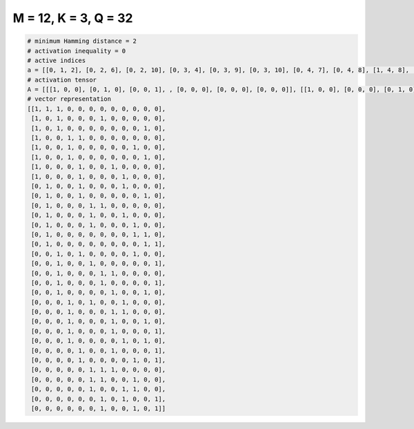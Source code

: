 
=====================
M = 12, K = 3, Q = 32
=====================

.. code-block:: python

    # minimum Hamming distance = 2
    # activation inequality = 0
    # active indices
    a = [[0, 1, 2], [0, 2, 6], [0, 2, 10], [0, 3, 4], [0, 3, 9], [0, 3, 10], [0, 4, 7], [0, 4, 8], [1, 4, 8], [1, 4, 10], [1, 5, 6], [1, 5, 8], [1, 5, 9], [1, 9, 10], [1, 10, 11], [2, 4, 9], [2, 5, 11], [2, 6, 7], [2, 6, 11], [2, 7, 10], [3, 5, 8], [3, 7, 8], [3, 7, 10], [3, 7, 11], [3, 8, 10], [4, 7, 11], [4, 9, 11], [5, 6, 7], [5, 6, 9], [5, 8, 9], [6, 8, 11], [6, 9, 11]]
    # activation tensor
    A = [[[1, 0, 0], [0, 1, 0], [0, 0, 1], , [0, 0, 0], [0, 0, 0], [0, 0, 0]], [[1, 0, 0], [0, 0, 0], [0, 1, 0], , [0, 0, 0], [0, 0, 0], [0, 0, 0]], [[1, 0, 0], [0, 0, 0], [0, 1, 0], , [0, 0, 0], [0, 0, 1], [0, 0, 0]], , [[0, 0, 0], [0, 0, 0], [0, 0, 0], , [0, 0, 1], [0, 0, 0], [0, 0, 0]], [[0, 0, 0], [0, 0, 0], [0, 0, 0], , [0, 0, 0], [0, 0, 0], [0, 0, 1]], [[0, 0, 0], [0, 0, 0], [0, 0, 0], , [0, 1, 0], [0, 0, 0], [0, 0, 1]]]
    # vector representation
    [[1, 1, 1, 0, 0, 0, 0, 0, 0, 0, 0, 0],
     [1, 0, 1, 0, 0, 0, 1, 0, 0, 0, 0, 0],
     [1, 0, 1, 0, 0, 0, 0, 0, 0, 0, 1, 0],
     [1, 0, 0, 1, 1, 0, 0, 0, 0, 0, 0, 0],
     [1, 0, 0, 1, 0, 0, 0, 0, 0, 1, 0, 0],
     [1, 0, 0, 1, 0, 0, 0, 0, 0, 0, 1, 0],
     [1, 0, 0, 0, 1, 0, 0, 1, 0, 0, 0, 0],
     [1, 0, 0, 0, 1, 0, 0, 0, 1, 0, 0, 0],
     [0, 1, 0, 0, 1, 0, 0, 0, 1, 0, 0, 0],
     [0, 1, 0, 0, 1, 0, 0, 0, 0, 0, 1, 0],
     [0, 1, 0, 0, 0, 1, 1, 0, 0, 0, 0, 0],
     [0, 1, 0, 0, 0, 1, 0, 0, 1, 0, 0, 0],
     [0, 1, 0, 0, 0, 1, 0, 0, 0, 1, 0, 0],
     [0, 1, 0, 0, 0, 0, 0, 0, 0, 1, 1, 0],
     [0, 1, 0, 0, 0, 0, 0, 0, 0, 0, 1, 1],
     [0, 0, 1, 0, 1, 0, 0, 0, 0, 1, 0, 0],
     [0, 0, 1, 0, 0, 1, 0, 0, 0, 0, 0, 1],
     [0, 0, 1, 0, 0, 0, 1, 1, 0, 0, 0, 0],
     [0, 0, 1, 0, 0, 0, 1, 0, 0, 0, 0, 1],
     [0, 0, 1, 0, 0, 0, 0, 1, 0, 0, 1, 0],
     [0, 0, 0, 1, 0, 1, 0, 0, 1, 0, 0, 0],
     [0, 0, 0, 1, 0, 0, 0, 1, 1, 0, 0, 0],
     [0, 0, 0, 1, 0, 0, 0, 1, 0, 0, 1, 0],
     [0, 0, 0, 1, 0, 0, 0, 1, 0, 0, 0, 1],
     [0, 0, 0, 1, 0, 0, 0, 0, 1, 0, 1, 0],
     [0, 0, 0, 0, 1, 0, 0, 1, 0, 0, 0, 1],
     [0, 0, 0, 0, 1, 0, 0, 0, 0, 1, 0, 1],
     [0, 0, 0, 0, 0, 1, 1, 1, 0, 0, 0, 0],
     [0, 0, 0, 0, 0, 1, 1, 0, 0, 1, 0, 0],
     [0, 0, 0, 0, 0, 1, 0, 0, 1, 1, 0, 0],
     [0, 0, 0, 0, 0, 0, 1, 0, 1, 0, 0, 1],
     [0, 0, 0, 0, 0, 0, 1, 0, 0, 1, 0, 1]]

